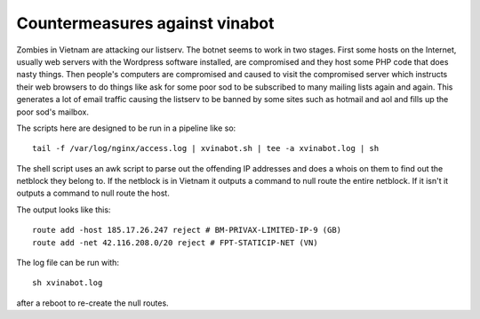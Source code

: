 Countermeasures against vinabot
===============================

Zombies in Vietnam are attacking our listserv. The botnet seems to work
in two stages. First some hosts on the Internet, usually web servers with
the Wordpress software installed, are compromised and they host some PHP
code that does nasty things. Then people's computers are compromised and
caused to visit the compromised server which instructs their web browsers
to do things like ask for some poor sod to be subscribed to many mailing 
lists again and again. This generates a lot of email traffic causing the
listserv to be banned by some sites such as hotmail and aol and fills up
the poor sod's mailbox. 

The scripts here are designed to be run in a pipeline like so::

     tail -f /var/log/nginx/access.log | xvinabot.sh | tee -a xvinabot.log | sh

The shell script uses an awk script to parse out the offending IP addresses
and does a whois on them to find out the netblock they belong to. If the
netblock is in Vietnam it outputs a command to null route the entire 
netblock. If it isn't it outputs a command to null route the host.

The output looks like this::

    route add -host 185.17.26.247 reject # BM-PRIVAX-LIMITED-IP-9 (GB)
    route add -net 42.116.208.0/20 reject # FPT-STATICIP-NET (VN)

The log file can be run with::

    sh xvinabot.log

after a reboot to re-create the null routes.
